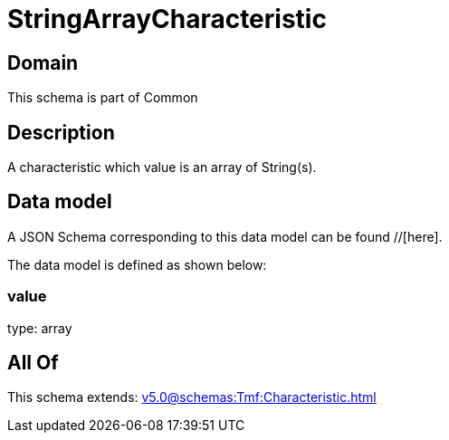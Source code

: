 = StringArrayCharacteristic

[#domain]
== Domain

This schema is part of Common

[#description]
== Description
A characteristic which value is an array of String(s).


[#data_model]
== Data model

A JSON Schema corresponding to this data model can be found //[here].



The data model is defined as shown below:


=== value
type: array


[#all_of]
== All Of

This schema extends: xref:v5.0@schemas:Tmf:Characteristic.adoc[]
